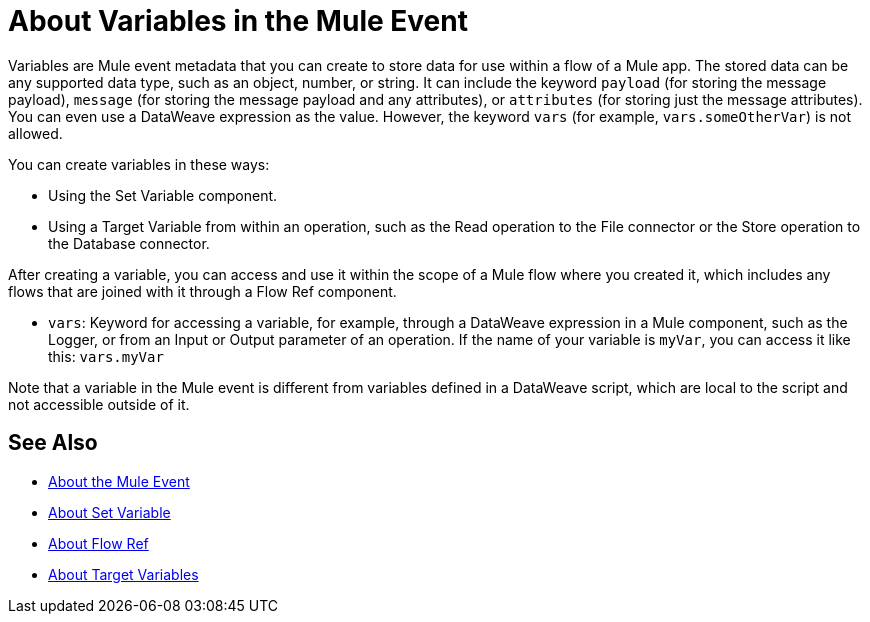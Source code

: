 = About Variables in the Mule Event

Variables are Mule event metadata that you can create to store data for use within a flow of a Mule app. The stored data can be any supported data type, such as an object, number, or string. It can include the keyword `payload` (for storing the message payload), `message` (for storing the message payload and any attributes), or `attributes` (for storing just the message attributes). You can even use a DataWeave expression as the value. However, the keyword `vars` (for example, `vars.someOtherVar`) is not allowed.

You can create variables in these ways:

* Using the Set Variable component.
* Using a Target Variable from within an operation, such as the Read operation to the File connector or the Store operation to the Database connector.
// ANY OTHERS?

////
TODO: RELEASED YET?
You can delete a variable using this component:

* Delete Variable
////

After creating a variable, you can access and use it within the scope of a Mule flow where you created it, which includes any flows that are joined with it through a Flow Ref component.

* `vars`: Keyword for accessing a variable, for example, through a DataWeave expression in a Mule component, such as the Logger, or from an Input or Output parameter of an operation. If the name of your variable is `myVar`, you can access it like this: `vars.myVar`

Note that a variable in the Mule event is different from variables defined in a DataWeave script, which are local to the script and not accessible outside of it.

== See Also

* link:/mule-user-guide/v/4.0/about-mule-event[About the Mule Event]
* link:/mule-user-guide/v/4.0/variable-transformer-reference[About Set Variable]
* link:/connectors/flowref_about[About Flow Ref]
* link:/connectors/target-variables[About Target Variables]

